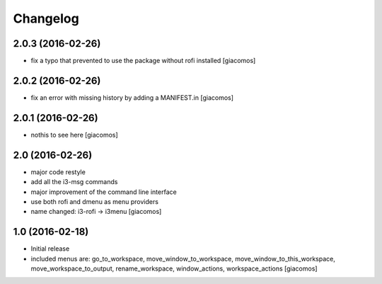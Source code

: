 Changelog
=========

2.0.3 (2016-02-26)
------------------

- fix a typo that prevented to use the package without rofi installed [giacomos]

2.0.2 (2016-02-26)
------------------
- fix an error with missing history by adding a MANIFEST.in [giacomos]

2.0.1 (2016-02-26)
------------------

- nothis to see here [giacomos]

2.0 (2016-02-26)
----------------

- major code restyle
- add all the i3-msg commands
- major improvement of the command line interface
- use both rofi and dmenu as menu providers
- name changed: i3-rofi -> i3menu
  [giacomos]

1.0 (2016-02-18)
----------------

- Initial release
- included menus are: go_to_workspace, move_window_to_workspace,
  move_window_to_this_workspace, move_workspace_to_output, rename_workspace,
  window_actions, workspace_actions
  [giacomos]

